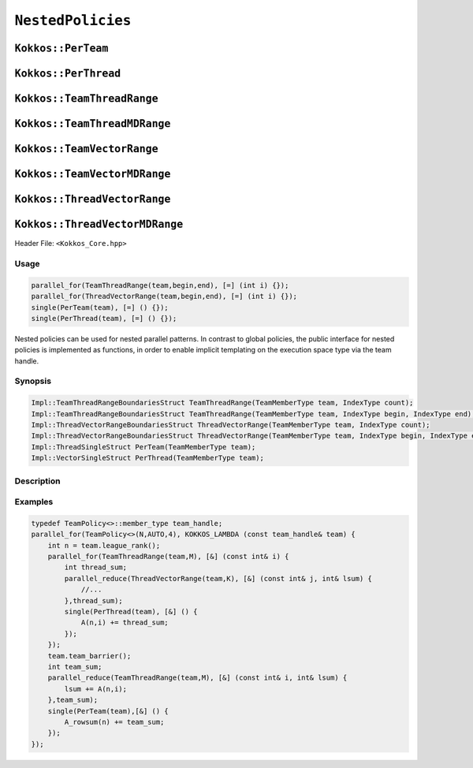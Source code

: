 ``NestedPolicies``
==================

.. role:: cppkokkos(code)
    :language: cppkokkos

``Kokkos::PerTeam``
-------------------

``Kokkos::PerThread``
---------------------

``Kokkos::TeamThreadRange``
---------------------------

``Kokkos::TeamThreadMDRange``
-----------------------------

``Kokkos::TeamVectorRange``
---------------------------

``Kokkos::TeamVectorMDRange``
-----------------------------

``Kokkos::ThreadVectorRange``
-----------------------------

``Kokkos::ThreadVectorMDRange``
-------------------------------

Header File: ``<Kokkos_Core.hpp>``

Usage
~~~~~

.. code-block:: cpp

    parallel_for(TeamThreadRange(team,begin,end), [=] (int i) {});
    parallel_for(ThreadVectorRange(team,begin,end), [=] (int i) {});
    single(PerTeam(team), [=] () {});
    single(PerThread(team), [=] () {});

Nested policies can be used for nested parallel patterns. In contrast to global policies, the public interface for nested policies is implemented as functions, in order to enable implicit templating on the execution space type via the team handle. 

Synopsis
~~~~~~~~

.. code-block:: cpp

    Impl::TeamThreadRangeBoundariesStruct TeamThreadRange(TeamMemberType team, IndexType count);
    Impl::TeamThreadRangeBoundariesStruct TeamThreadRange(TeamMemberType team, IndexType begin, IndexType end);
    Impl::ThreadVectorRangeBoundariesStruct ThreadVectorRange(TeamMemberType team, IndexType count);
    Impl::ThreadVectorRangeBoundariesStruct ThreadVectorRange(TeamMemberType team, IndexType begin, IndexType end);
    Impl::ThreadSingleStruct PerTeam(TeamMemberType team);
    Impl::VectorSingleStruct PerThread(TeamMemberType team);

Description
~~~~~~~~~~~

.. cpp:function:: Impl::TeamThreadRangeBoundariesStruct TeamThreadRange(TeamMemberType team, IndexType count);

    Splits the index range ``0`` to ``count-1`` over the threads of the team. This call is potentially a synchronization point for the team, and thus must meet the requirements of ``team_barrier``.
        - ``team``: object meeting the requirements of TeamHandle
        - ``count``: index range length. 

.. cpp:function:: Impl::TeamThreadRangeBoundariesStruct TeamThreadRange(TeamMemberType team, IndexType begin, IndexType end);

    Splits the index range ``begin`` to ``end-1`` over the threads of the team. This call is potentially a synchronization point for the team, and thus must meet the requirements of ``team_barrier``.
        - ``team``: object meeting the requirements of TeamHandle
        - ``begin``: start index.
        - ``end``: end index.

.. cpp:function:: Impl::ThreadVectorRangeBoundariesStruct ThreadVectorRange(TeamMemberType team, IndexType count);

    Splits the index range ``0`` to ``count-1`` over the vector lanes of the calling thread. It is not legal to call this function inside of a vector level loop.
        - ``team``: object meeting the requirements of TeamHandle
        - ``count``: index range length. 

.. cpp:function:: Impl::ThreadVectorRangeBoundariesStruct ThreadVectorRange(TeamMemberType team, IndexType begin, IndexType end);

    Splits the index range ``begin`` to ``end-1`` over the vector lanes of the calling thread. It is not legal to call this function inside of a vector level loop.
        - ``team``: object meeting the requirements of TeamHandle
        - ``begin``: start index.        
        - ``end``: end index. 

.. cpp:function:: Impl::ThreadSingleStruct PerTeam(TeamMemberType team);

    When used in conjunction with the ``single`` pattern restricts execution to a single vector lane in the calling team. While not a synchronization event, this call must be encountered by the entire team, and thus meet the calling requirements of ``team_barrier``. 
        - ``team``: object meeting the requirements of TeamHandle

.. cpp:function:: Impl::VectorSingleStruct PerThread(TeamMemberType team);

    When used in conjunction with the ``single`` pattern restricts execution to a single vector lane in the calling thread. It is not legal to call this function inside of a vector level loop.
        - ``team``: object meeting the requirements of TeamHandle

Examples
~~~~~~~~

.. code-block:: cpp

    typedef TeamPolicy<>::member_type team_handle;
    parallel_for(TeamPolicy<>(N,AUTO,4), KOKKOS_LAMBDA (const team_handle& team) {
        int n = team.league_rank();
        parallel_for(TeamThreadRange(team,M), [&] (const int& i) {
            int thread_sum;
            parallel_reduce(ThreadVectorRange(team,K), [&] (const int& j, int& lsum) {
                //...
            },thread_sum);
            single(PerThread(team), [&] () {
                A(n,i) += thread_sum;
            });
        });
        team.team_barrier();
        int team_sum;
        parallel_reduce(TeamThreadRange(team,M), [&] (const int& i, int& lsum) {
            lsum += A(n,i);
        },team_sum);
        single(PerTeam(team),[&] () {
            A_rowsum(n) += team_sum;
        });
    });
